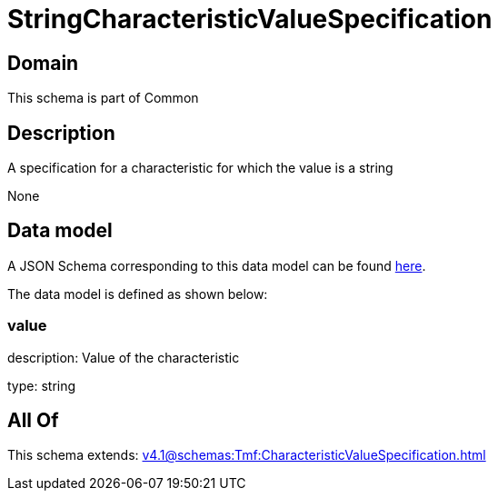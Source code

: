 = StringCharacteristicValueSpecification

[#domain]
== Domain

This schema is part of Common

[#description]
== Description

A specification for a characteristic for which the value is a string

None

[#data_model]
== Data model

A JSON Schema corresponding to this data model can be found https://tmforum.org[here].

The data model is defined as shown below:


=== value
description: Value of the characteristic

type: string


[#all_of]
== All Of

This schema extends: xref:v4.1@schemas:Tmf:CharacteristicValueSpecification.adoc[]
